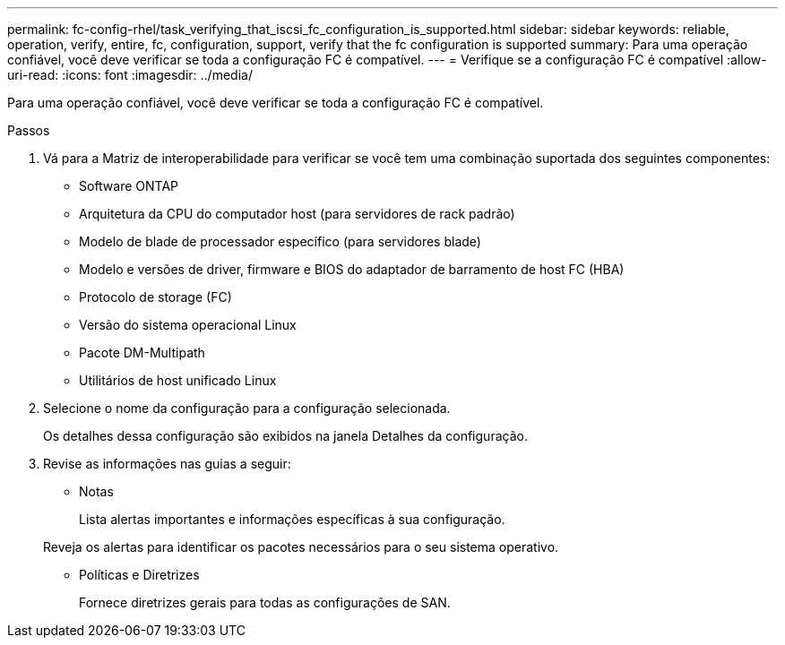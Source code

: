 ---
permalink: fc-config-rhel/task_verifying_that_iscsi_fc_configuration_is_supported.html 
sidebar: sidebar 
keywords: reliable, operation, verify, entire, fc, configuration, support, verify that the fc configuration is supported 
summary: Para uma operação confiável, você deve verificar se toda a configuração FC é compatível. 
---
= Verifique se a configuração FC é compatível
:allow-uri-read: 
:icons: font
:imagesdir: ../media/


[role="lead"]
Para uma operação confiável, você deve verificar se toda a configuração FC é compatível.

.Passos
. Vá para a Matriz de interoperabilidade para verificar se você tem uma combinação suportada dos seguintes componentes:
+
** Software ONTAP
** Arquitetura da CPU do computador host (para servidores de rack padrão)
** Modelo de blade de processador específico (para servidores blade)
** Modelo e versões de driver, firmware e BIOS do adaptador de barramento de host FC (HBA)
** Protocolo de storage (FC)
** Versão do sistema operacional Linux
** Pacote DM-Multipath
** Utilitários de host unificado Linux


. Selecione o nome da configuração para a configuração selecionada.
+
Os detalhes dessa configuração são exibidos na janela Detalhes da configuração.

. Revise as informações nas guias a seguir:
+
** Notas
+
Lista alertas importantes e informações específicas à sua configuração.

+
Reveja os alertas para identificar os pacotes necessários para o seu sistema operativo.

** Políticas e Diretrizes
+
Fornece diretrizes gerais para todas as configurações de SAN.




